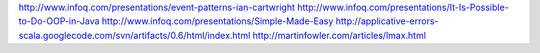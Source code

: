 http://www.infoq.com/presentations/event-patterns-ian-cartwright
http://www.infoq.com/presentations/It-Is-Possible-to-Do-OOP-in-Java
http://www.infoq.com/presentations/Simple-Made-Easy
http://applicative-errors-scala.googlecode.com/svn/artifacts/0.6/html/index.html
http://martinfowler.com/articles/lmax.html
